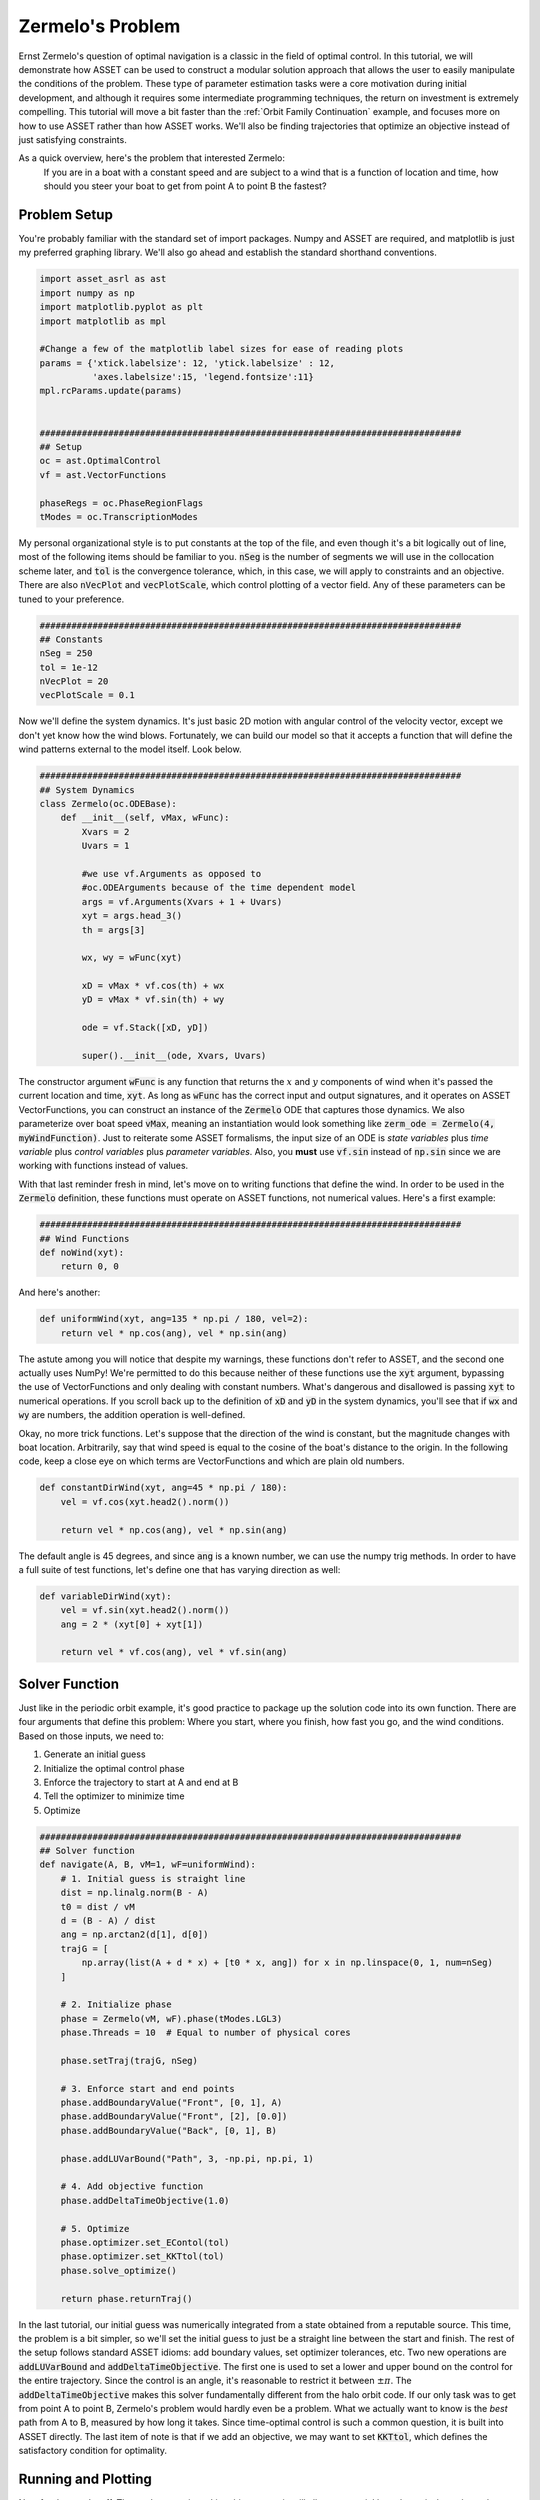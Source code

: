 Zermelo's Problem
============================

Ernst Zermelo's question of optimal navigation is a classic in the field of optimal control.
In this tutorial, we will demonstrate how ASSET can be used to construct a modular solution approach that allows the user to easily manipulate the conditions of the problem.
These type of parameter estimation tasks were a core motivation during initial development, and although it requires some intermediate programming techniques, the return on investment is extremely compelling.
This tutorial will move a bit faster than the :ref:`Orbit Family Continuation` example, and focuses more on how to use ASSET rather than how ASSET works.
We'll also be finding trajectories that optimize an objective instead of just satisfying constraints.

As a quick overview, here's the problem that interested Zermelo:
    If you are in a boat with a constant speed and are subject to a wind that is a function of location and time, how should you steer your boat to get from point A to point B the fastest?


Problem Setup
-------------

You're probably familiar with the standard set of import packages.
Numpy and ASSET are required, and matplotlib is just my preferred graphing library.
We'll also go ahead and establish the standard shorthand conventions.

.. code-block:: python

    import asset_asrl as ast
    import numpy as np
    import matplotlib.pyplot as plt
    import matplotlib as mpl

    #Change a few of the matplotlib label sizes for ease of reading plots
    params = {'xtick.labelsize': 12, 'ytick.labelsize' : 12,
              'axes.labelsize':15, 'legend.fontsize':11}
    mpl.rcParams.update(params) 


    ################################################################################
    ## Setup
    oc = ast.OptimalControl
    vf = ast.VectorFunctions

    phaseRegs = oc.PhaseRegionFlags
    tModes = oc.TranscriptionModes


My personal organizational style is to put constants at the top of the file, and even though it's a bit logically out of line, most of the following items should be familiar to you.
:code:`nSeg` is the number of segments we will use in the collocation scheme later, and :code:`tol` is the convergence tolerance, which, in this case, we will apply to constraints and an objective.
There are also :code:`nVecPlot` and :code:`vecPlotScale`, which control plotting of a vector field.
Any of these parameters can be tuned to your preference.


.. code-block:: python

    ################################################################################
    ## Constants
    nSeg = 250
    tol = 1e-12
    nVecPlot = 20
    vecPlotScale = 0.1


Now we'll define the system dynamics.
It's just basic 2D motion with angular control of the velocity vector, except we don't yet know how the wind blows.
Fortunately, we can build our model so that it accepts a function that will define the wind patterns external to the model itself.
Look below.

.. code-block:: python

    ################################################################################
    ## System Dynamics
    class Zermelo(oc.ODEBase):
        def __init__(self, vMax, wFunc):
            Xvars = 2
            Uvars = 1
        
            #we use vf.Arguments as opposed to 
            #oc.ODEArguments because of the time dependent model
            args = vf.Arguments(Xvars + 1 + Uvars)
            xyt = args.head_3()
            th = args[3]

            wx, wy = wFunc(xyt)

            xD = vMax * vf.cos(th) + wx
            yD = vMax * vf.sin(th) + wy

            ode = vf.Stack([xD, yD])

            super().__init__(ode, Xvars, Uvars)

The constructor argument :code:`wFunc` is any function that returns the :math:`x` and :math:`y` components of wind when it's passed the current location and time, :code:`xyt`.
As long as :code:`wFunc` has the correct input and output signatures, and it operates on ASSET VectorFunctions, you can construct an instance of the :code:`Zermelo` ODE that captures those dynamics.
We also parameterize over boat speed :code:`vMax`, meaning an instantiation would look something like :code:`zerm_ode = Zermelo(4, myWindFunction)`.
Just to reiterate some ASSET formalisms, the input size of an ODE is *state variables* plus *time variable* plus *control variables* plus *parameter variables*.
Also, you **must** use :code:`vf.sin` instead of :code:`np.sin` since we are working with functions instead of values.

With that last reminder fresh in mind, let's move on to writing functions that define the wind.
In order to be used in the :code:`Zermelo` definition, these functions must operate on ASSET functions, not numerical values.
Here's a first example:

.. code-block:: python

    ################################################################################
    ## Wind Functions
    def noWind(xyt):
        return 0, 0

And here's another:

.. code-block:: python

    def uniformWind(xyt, ang=135 * np.pi / 180, vel=2):
        return vel * np.cos(ang), vel * np.sin(ang)

The astute among you will notice that despite my warnings, these functions don't refer to ASSET, and the second one actually uses NumPy!
We're permitted to do this because neither of these functions use the :code:`xyt` argument, bypassing the use of VectorFunctions and only dealing with constant numbers.
What's dangerous and disallowed is passing :code:`xyt` to numerical operations.
If you scroll back up to the definition of :code:`xD` and :code:`yD` in the system dynamics, you'll see that if :code:`wx` and :code:`wy` are numbers, the addition operation is well-defined.

Okay, no more trick functions.
Let's suppose that the direction of the wind is constant, but the magnitude changes with boat location.
Arbitrarily, say that wind speed is equal to the cosine of the boat's distance to the origin.
In the following code, keep a close eye on which terms are VectorFunctions and which are plain old numbers.

.. code-block:: python

    def constantDirWind(xyt, ang=45 * np.pi / 180):
        vel = vf.cos(xyt.head2().norm())

        return vel * np.cos(ang), vel * np.sin(ang)

The default angle is 45 degrees, and since :code:`ang` is a known number, we can use the numpy trig methods.
In order to have a full suite of test functions, let's define one that has varying direction as well:

.. code-block:: python

    def variableDirWind(xyt):
        vel = vf.sin(xyt.head2().norm())
        ang = 2 * (xyt[0] + xyt[1])

        return vel * vf.cos(ang), vel * vf.sin(ang)



Solver Function
---------------

Just like in the periodic orbit example, it's good practice to package up the solution code into its own function.
There are four arguments that define this problem: Where you start, where you finish, how fast you go, and the wind conditions.
Based on those inputs, we need to:

1. Generate an initial guess
2. Initialize the optimal control phase
3. Enforce the trajectory to start at A and end at B
4. Tell the optimizer to minimize time
5. Optimize

.. code-block:: python

    ################################################################################
    ## Solver function
    def navigate(A, B, vM=1, wF=uniformWind):
        # 1. Initial guess is straight line
        dist = np.linalg.norm(B - A)
        t0 = dist / vM
        d = (B - A) / dist
        ang = np.arctan2(d[1], d[0])
        trajG = [
            np.array(list(A + d * x) + [t0 * x, ang]) for x in np.linspace(0, 1, num=nSeg)
        ]

        # 2. Initialize phase
        phase = Zermelo(vM, wF).phase(tModes.LGL3)
        phase.Threads = 10  # Equal to number of physical cores

        phase.setTraj(trajG, nSeg)

        # 3. Enforce start and end points
        phase.addBoundaryValue("Front", [0, 1], A)
        phase.addBoundaryValue("Front", [2], [0.0])
        phase.addBoundaryValue("Back", [0, 1], B)

        phase.addLUVarBound("Path", 3, -np.pi, np.pi, 1)

        # 4. Add objective function
        phase.addDeltaTimeObjective(1.0)

        # 5. Optimize
        phase.optimizer.set_EContol(tol)
        phase.optimizer.set_KKTtol(tol)
        phase.solve_optimize()

        return phase.returnTraj()


In the last tutorial, our initial guess was numerically integrated from a state obtained from a reputable source.
This time, the problem is a bit simpler, so we'll set the initial guess to just be a straight line between the start and finish.
The rest of the setup follows standard ASSET idioms: add boundary values, set optimizer tolerances, etc.
Two new operations are :code:`addLUVarBound` and :code:`addDeltaTimeObjective`.
The first one is used to set a lower and upper bound on the control for the entire trajectory.
Since the control is an angle, it's reasonable to restrict it between :math:`\pm\pi`.
The :code:`addDeltaTimeObjective` makes this solver fundamentally different from the halo orbit code.
If our only task was to get from point A to point B, Zermelo's problem would hardly even be a problem.
What we actually want to know is the *best* path from A to B, measured by how long it takes.
Since time-optimal control is such a common question, it is built into ASSET directly.
The last item of note is that if we add an objective, we may want to set :code:`KKTtol`, which defines the satisfactory condition for optimality.


Running and Plotting
--------------------

Now for the good stuff.
The work we put in making things generic will allow us to quickly and concisely explore a large parameter space for this problem.
We'll start by comparing wind models.
I'm omitting the in-line definition of the plotting functions, but you can find them at the end of the page in the full source listing.

.. code-block:: python

    ################################################################################
    ## Compare Wind Models
    def compareWind():
        A = np.array([0, -1])
        B = np.array([1, 1])
        vM = 1.25

        test1 = navigate(A, B, vM=1, wF=noWind)
        test2 = navigate(
            A,
            B,
            vM=vM,
            wF=lambda xyt: uniformWind(xyt, vel=0.5),
        )
        test3 = navigate(
            A,
            B,
            vM=vM,
            wF=constantDirWind,
        )
        test4 = navigate(A, B, vM=vM, wF=variableDirWind)

        plot2DTrajList([test1, test2, test3, test4])

The starting and ending points are defined as 2-element numpy arrays, and boat speed :code:`vM` is arbitrarily set to 1.25.
Then we simply call :code:`navigate` with various wind functions and see what happens.
Since this isn't a technical paper, I'll save the analysis and just let you enjoy the plots.

.. figure:: _static/CompareWindModels.svg
    :width: 100%
    :align: center


We may also want to know for a given wind system, what happens if we change the boat speed.

.. code-block:: python

    ################################################################################
    ## Compare Boat Speed
    def compareSpeed():
        A = np.array([-2, 2])
        B = np.array([1, 3])

        vMRange = np.linspace(1.1, 5, num=25)
        trajs = []
        for vM in vMRange:
            trajs.append(navigate(A, B, vM=vM, wF=variableDirWind))

        vdwx, vdwy = variableDirWind(vf.Arguments(2))

        plot2DTrajListVF(
            trajs,
            lambda xyt: (vdwx.compute(xyt), vdwy.compute(xyt)),
        )

Note that in this code, there's a bit of a work-around to make the ASSET-syntax :code:`variableDirWind` behave like a numeric function.
That's just so we can plot it as a vector field below:

.. figure:: _static/CompareBoatSpeed.svg
    :width: 100%
    :align: center


Again, this is not the place for technical analysis of results.
That's your job.
ASSET just tries to help.


Full Source Listing
-------------------

Exercise for the reader: Write a time-varying wind function that incentivizes the optimizer to delay the start time of the trajectory.
How would the phase boundary conditions need to change?

.. code-block:: python

    import asset_asrl as ast
    import numpy as np
    import matplotlib.pyplot as plt
    import matplotlib as mpl

    #Change a few of the matplotlib label sizes for ease of reading plots
    params = {'xtick.labelsize': 12, 'ytick.labelsize' : 12,
              'axes.labelsize':15, 'legend.fontsize':11}
    mpl.rcParams.update(params) 


    ################################################################################
    ## Setup
    oc = ast.OptimalControl
    vf = ast.VectorFunctions

    phaseRegs = oc.PhaseRegionFlags
    tModes = oc.TranscriptionModes


    ################################################################################
    ## Constants
    nSeg = 250
    tol = 1e-12
    nVecPlot = 20
    vecPlotScale = 0.1


    ################################################################################
    ## System Dynamics
    class Zermelo(oc.ODEBase):
        def __init__(self, vMax, wFunc):
            Xvars = 2
            Uvars = 1
        
            #we use vf.Arguments as opposed to 
            #oc.ODEArguments because of the time dependent model
            args = vf.Arguments(Xvars + 1 + Uvars)
            xyt = args.head_3()
            th = args[3]

            wx, wy = wFunc(xyt)

            xD = vMax * vf.cos(th) + wx
            yD = vMax * vf.sin(th) + wy

            ode = vf.Stack([xD, yD])

            super().__init__(ode, Xvars, Uvars)


    ################################################################################
    ## Wind Functions
    def noWind(xyt):
        # No asset functions, just numbers
        return 0, 0


    # -------------------------------------


    def uniformWind(xyt, ang=135 * np.pi / 180, vel=2):
        # No asset functions, just numbers
        return vel * np.cos(ang), vel * np.sin(ang)


    # -------------------------------------


    def constantDirWind(xyt, ang=45 * np.pi / 180):
        vel = vf.cos(xyt.head2().norm())

        return vel * np.cos(ang), vel * np.sin(ang)


    # -------------------------------------


    def variableDirWind(xyt):
        vel = vf.sin(xyt.head2().norm())
        ang = 2 * (xyt[0] + xyt[1])

        return vel * vf.cos(ang), vel * vf.sin(ang)


    ################################################################################
    ## Solver function
    def navigate(A, B, vM=1, wF=uniformWind):
        # 1. Initial guess is straight line
        dist = np.linalg.norm(B - A)
        t0 = dist / vM
        d = (B - A) / dist
        ang = np.arctan2(d[1], d[0])
        trajG = [
            np.array(list(A + d * x) + [t0 * x, ang]) for x in np.linspace(0, 1, num=nSeg)
        ]

        # 2. Initialize phase
        phase = Zermelo(vM, wF).phase(tModes.LGL3)
        phase.Threads = 10  # Equal to number of physical cores

        phase.setTraj(trajG, nSeg)

        # 3. Enforce start and end points
        phase.addBoundaryValue("Front", [0, 1], A)
        phase.addBoundaryValue("Front", [2], [0.0])
        phase.addBoundaryValue("Back", [0, 1], B)

        phase.addLUVarBound("Path", 3, -np.pi, np.pi, 1)

        # 4. Add objective function
        phase.addDeltaTimeObjective(1.0)

        # 5. Optimize
        phase.optimizer.set_EContol(tol)
        phase.optimizer.set_KKTtol(tol)
        phase.solve_optimize()

        return phase.returnTraj()


    ################################################################################
    ## 2D Plotting
    def colorScale(x, left=[48, 59, 194], right=[208, 35, 70]):
        return [int(round((x * right[i]) + ((1 - x) * left[i])))/(256) for i in range(3)]

    def plot2DTrajList(tList):
    
        fig, axes = plt.subplots(1, 2, figsize = (12, 8))
        for i, t in enumerate(tList):
            clr = colorScale(i / len(tList))
            axes[0].plot([X[0] for X in t], [X[1] for X in t],
                         color = [(clr[0]), (clr[1]), (clr[2])],
                         label = "Path "+str(i))
        
            axes[1].plot([X[2] for X in t], [X[3] for X in t],
                         color = [(clr[0]), (clr[1]), (clr[2])])
        axes[0].grid(True)
        axes[0].set_xlabel("X")
        axes[0].set_ylabel("Y")
    
        axes[1].grid(True)
        axes[1].set_xlabel("Time")
        axes[1].set_ylabel("$\\theta$ (rad)")
        axes[0].legend()
        plt.tight_layout()
        plt.savefig("Plots/Zermelo/CompareWindModels.svg",
                    dpi = 500)
        plt.show()

    # -------------------------------------


    def plot2DTrajListVF(tList, wFunc_num):
        #fig = make_subplots(rows=1, cols=2)
    
        fig, axes = plt.subplots(1, 2, figsize = (12, 8))

        # Generate vector field for trajectory plot
        maxX = max([max([x[0] for x in t]) for t in tList])
        minX = min([min([x[0] for x in t]) for t in tList])
        maxY = max([max([x[1] for x in t]) for t in tList])
        minY = min([min([x[1] for x in t]) for t in tList])

        xRange = np.linspace(minX, maxX, num=nVecPlot)
        yRange = np.linspace(minY, maxY, num=nVecPlot)

        xPlot, yPlot = np.meshgrid(xRange, yRange)

        uPlot = np.zeros_like(xPlot)
        vPlot = np.zeros_like(xPlot)
        for i in range(nVecPlot):
            for j in range(nVecPlot):
                u_ij, v_ij = wFunc_num([xPlot[i, j], yPlot[i, j]])
                uPlot[i, j] = u_ij
                vPlot[i, j] = v_ij
            
        QV = axes[0].quiver(xPlot, yPlot, uPlot, vPlot, label = "Wind", color = "blue")
    

        # Overlay trajectories and control
        for i, t in enumerate(tList):
            clr = colorScale(i / len(tList))
            axes[0].plot([X[0] for X in t], [X[1] for X in t],
                         color = [(clr[0]), (clr[1]), (clr[2])],
                         label = "Path "+str(i))
        
            axes[1].plot([X[2] for X in t], [X[3] for X in t],
                         color = [(clr[0]), (clr[1]), (clr[2])])
        
        axes[0].grid(True)
        axes[0].set_xlabel("X")
        axes[0].set_ylabel("Y")
    
        axes[1].grid(True)
        axes[1].set_xlabel("Time")
        axes[1].set_ylabel("$\\theta$ (rad)")
        axes[0].legend(ncol =2)
        plt.tight_layout()
        plt.savefig("Plots/Zermelo/CompareBoatSpeed.svg",
                    dpi = 500)
        plt.show()


    ################################################################################
    ## Compare Wind Models
    def compareWind():
        A = np.array([0, -1])
        B = np.array([1, 1])
        vM = 1.25

        test1 = navigate(A, B, vM=1, wF=noWind)
        test2 = navigate(
            A,
            B,
            vM=vM,
            wF=lambda xyt: uniformWind(xyt, vel=0.5),
        )
        test3 = navigate(
            A,
            B,
            vM=vM,
            wF=constantDirWind,
        )
        test4 = navigate(A, B, vM=vM, wF=variableDirWind)

        plot2DTrajList([test1, test2, test3, test4])


    ################################################################################
    ## Compare Boat Speed
    def compareSpeed():
        A = np.array([-2, 2])
        B = np.array([1, 3])

        vMRange = np.linspace(1.1, 5, num=25)
        trajs = []
        for vM in vMRange:
            trajs.append(navigate(A, B, vM=vM, wF=variableDirWind))

        vdwx, vdwy = variableDirWind(vf.Arguments(2))

        plot2DTrajListVF(
            trajs,
            lambda xyt: (vdwx.compute(xyt), vdwy.compute(xyt)),
        )


    ################################################################################
    ## Main
    def main():
        compareWind()
        compareSpeed()


    ################################################################################
    ## Run
    if __name__ == "__main__":
        main()
